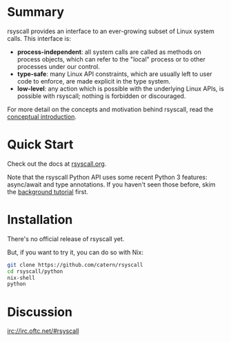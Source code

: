 * Summary
rsyscall provides an interface to an ever-growing subset of Linux system calls. This interface is:
- *process-independent*: all system calls are called as methods on process objects,
  which can refer to the "local" process or to other processes under our control.
- *type-safe*: many Linux API constraints, which are usually left to user code to enforce,
  are made explicit in the type system.
- *low-level*: any action which is possible with the underlying Linux APIs,
  is possible with rsyscall; nothing is forbidden or discouraged.

For more detail on the concepts and motivation behind rsyscall,
read the [[file:docs/conceptual.org][conceptual introduction]].
* Quick Start
Check out the docs at [[http://rsyscall.org/rsyscall][rsyscall.org]].

Note that the rsyscall Python API uses some recent Python 3 features:
async/await and type annotations.
If you haven't seen those before, skim the [[file:docs/background.org][background tutorial]] first.
* Installation
There's no official release of rsyscall yet.

But, if you want to try it, you can do so with Nix:
#+begin_src bash
git clone https://github.com/catern/rsyscall
cd rsyscall/python
nix-shell
python
#+end_src
* Discussion
irc://irc.oftc.net/#rsyscall

